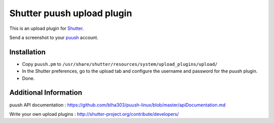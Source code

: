 ***************************
Shutter puush upload plugin
***************************
This is an upload plugin for Shutter__.

__ http://shutter-project.org/

Send a screenshot to your puush__ account.

__ https://puush.me/

============
Installation
============
* Copy ``puush.pm`` to ``/usr/share/shutter/resources/system/upload_plugins/upload/``
* In the Shutter preferences, go to the upload tab and configure the username
  and password for the puush plugin.
* Done.


======================
Additional Information
======================
puush API documentation : https://github.com/blha303/puush-linux/blob/master/apiDocumentation.md

Write your own upload plugins : http://shutter-project.org/contribute/developers/
